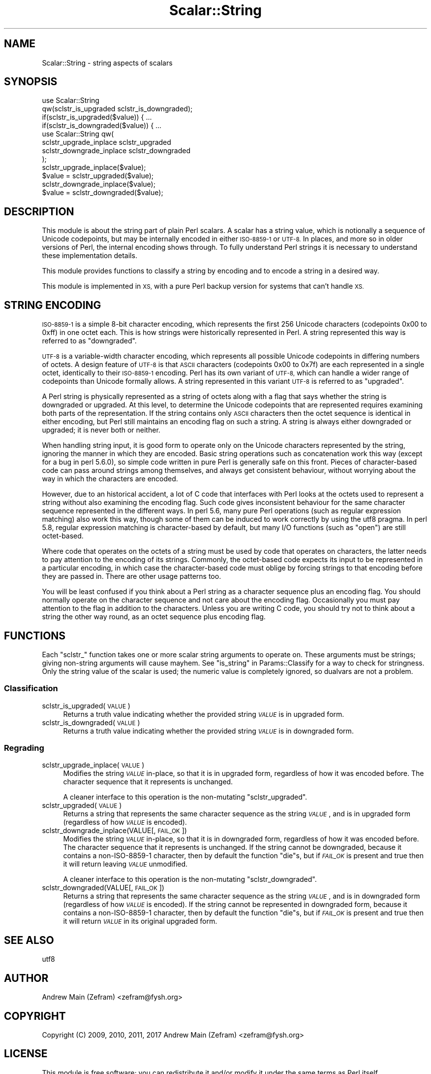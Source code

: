 .\" Automatically generated by Pod::Man 4.14 (Pod::Simple 3.40)
.\"
.\" Standard preamble:
.\" ========================================================================
.de Sp \" Vertical space (when we can't use .PP)
.if t .sp .5v
.if n .sp
..
.de Vb \" Begin verbatim text
.ft CW
.nf
.ne \\$1
..
.de Ve \" End verbatim text
.ft R
.fi
..
.\" Set up some character translations and predefined strings.  \*(-- will
.\" give an unbreakable dash, \*(PI will give pi, \*(L" will give a left
.\" double quote, and \*(R" will give a right double quote.  \*(C+ will
.\" give a nicer C++.  Capital omega is used to do unbreakable dashes and
.\" therefore won't be available.  \*(C` and \*(C' expand to `' in nroff,
.\" nothing in troff, for use with C<>.
.tr \(*W-
.ds C+ C\v'-.1v'\h'-1p'\s-2+\h'-1p'+\s0\v'.1v'\h'-1p'
.ie n \{\
.    ds -- \(*W-
.    ds PI pi
.    if (\n(.H=4u)&(1m=24u) .ds -- \(*W\h'-12u'\(*W\h'-12u'-\" diablo 10 pitch
.    if (\n(.H=4u)&(1m=20u) .ds -- \(*W\h'-12u'\(*W\h'-8u'-\"  diablo 12 pitch
.    ds L" ""
.    ds R" ""
.    ds C` ""
.    ds C' ""
'br\}
.el\{\
.    ds -- \|\(em\|
.    ds PI \(*p
.    ds L" ``
.    ds R" ''
.    ds C`
.    ds C'
'br\}
.\"
.\" Escape single quotes in literal strings from groff's Unicode transform.
.ie \n(.g .ds Aq \(aq
.el       .ds Aq '
.\"
.\" If the F register is >0, we'll generate index entries on stderr for
.\" titles (.TH), headers (.SH), subsections (.SS), items (.Ip), and index
.\" entries marked with X<> in POD.  Of course, you'll have to process the
.\" output yourself in some meaningful fashion.
.\"
.\" Avoid warning from groff about undefined register 'F'.
.de IX
..
.nr rF 0
.if \n(.g .if rF .nr rF 1
.if (\n(rF:(\n(.g==0)) \{\
.    if \nF \{\
.        de IX
.        tm Index:\\$1\t\\n%\t"\\$2"
..
.        if !\nF==2 \{\
.            nr % 0
.            nr F 2
.        \}
.    \}
.\}
.rr rF
.\"
.\" Accent mark definitions (@(#)ms.acc 1.5 88/02/08 SMI; from UCB 4.2).
.\" Fear.  Run.  Save yourself.  No user-serviceable parts.
.    \" fudge factors for nroff and troff
.if n \{\
.    ds #H 0
.    ds #V .8m
.    ds #F .3m
.    ds #[ \f1
.    ds #] \fP
.\}
.if t \{\
.    ds #H ((1u-(\\\\n(.fu%2u))*.13m)
.    ds #V .6m
.    ds #F 0
.    ds #[ \&
.    ds #] \&
.\}
.    \" simple accents for nroff and troff
.if n \{\
.    ds ' \&
.    ds ` \&
.    ds ^ \&
.    ds , \&
.    ds ~ ~
.    ds /
.\}
.if t \{\
.    ds ' \\k:\h'-(\\n(.wu*8/10-\*(#H)'\'\h"|\\n:u"
.    ds ` \\k:\h'-(\\n(.wu*8/10-\*(#H)'\`\h'|\\n:u'
.    ds ^ \\k:\h'-(\\n(.wu*10/11-\*(#H)'^\h'|\\n:u'
.    ds , \\k:\h'-(\\n(.wu*8/10)',\h'|\\n:u'
.    ds ~ \\k:\h'-(\\n(.wu-\*(#H-.1m)'~\h'|\\n:u'
.    ds / \\k:\h'-(\\n(.wu*8/10-\*(#H)'\z\(sl\h'|\\n:u'
.\}
.    \" troff and (daisy-wheel) nroff accents
.ds : \\k:\h'-(\\n(.wu*8/10-\*(#H+.1m+\*(#F)'\v'-\*(#V'\z.\h'.2m+\*(#F'.\h'|\\n:u'\v'\*(#V'
.ds 8 \h'\*(#H'\(*b\h'-\*(#H'
.ds o \\k:\h'-(\\n(.wu+\w'\(de'u-\*(#H)/2u'\v'-.3n'\*(#[\z\(de\v'.3n'\h'|\\n:u'\*(#]
.ds d- \h'\*(#H'\(pd\h'-\w'~'u'\v'-.25m'\f2\(hy\fP\v'.25m'\h'-\*(#H'
.ds D- D\\k:\h'-\w'D'u'\v'-.11m'\z\(hy\v'.11m'\h'|\\n:u'
.ds th \*(#[\v'.3m'\s+1I\s-1\v'-.3m'\h'-(\w'I'u*2/3)'\s-1o\s+1\*(#]
.ds Th \*(#[\s+2I\s-2\h'-\w'I'u*3/5'\v'-.3m'o\v'.3m'\*(#]
.ds ae a\h'-(\w'a'u*4/10)'e
.ds Ae A\h'-(\w'A'u*4/10)'E
.    \" corrections for vroff
.if v .ds ~ \\k:\h'-(\\n(.wu*9/10-\*(#H)'\s-2\u~\d\s+2\h'|\\n:u'
.if v .ds ^ \\k:\h'-(\\n(.wu*10/11-\*(#H)'\v'-.4m'^\v'.4m'\h'|\\n:u'
.    \" for low resolution devices (crt and lpr)
.if \n(.H>23 .if \n(.V>19 \
\{\
.    ds : e
.    ds 8 ss
.    ds o a
.    ds d- d\h'-1'\(ga
.    ds D- D\h'-1'\(hy
.    ds th \o'bp'
.    ds Th \o'LP'
.    ds ae ae
.    ds Ae AE
.\}
.rm #[ #] #H #V #F C
.\" ========================================================================
.\"
.IX Title "Scalar::String 3"
.TH Scalar::String 3 "2020-07-12" "perl v5.32.0" "User Contributed Perl Documentation"
.\" For nroff, turn off justification.  Always turn off hyphenation; it makes
.\" way too many mistakes in technical documents.
.if n .ad l
.nh
.SH "NAME"
Scalar::String \- string aspects of scalars
.SH "SYNOPSIS"
.IX Header "SYNOPSIS"
.Vb 2
\&        use Scalar::String
\&                qw(sclstr_is_upgraded sclstr_is_downgraded);
\&
\&        if(sclstr_is_upgraded($value)) { ...
\&        if(sclstr_is_downgraded($value)) { ...
\&
\&        use Scalar::String qw(
\&                sclstr_upgrade_inplace sclstr_upgraded
\&                sclstr_downgrade_inplace sclstr_downgraded
\&        );
\&
\&        sclstr_upgrade_inplace($value);
\&        $value = sclstr_upgraded($value);
\&        sclstr_downgrade_inplace($value);
\&        $value = sclstr_downgraded($value);
.Ve
.SH "DESCRIPTION"
.IX Header "DESCRIPTION"
This module is about the string part of plain Perl scalars.  A scalar has
a string value, which is notionally a sequence of Unicode codepoints, but
may be internally encoded in either \s-1ISO\-8859\-1\s0 or \s-1UTF\-8.\s0  In places, and
more so in older versions of Perl, the internal encoding shows through.
To fully understand Perl strings it is necessary to understand these
implementation details.
.PP
This module provides functions to classify a string by encoding and to
encode a string in a desired way.
.PP
This module is implemented in \s-1XS,\s0 with a pure Perl backup version for
systems that can't handle \s-1XS.\s0
.SH "STRING ENCODING"
.IX Header "STRING ENCODING"
\&\s-1ISO\-8859\-1\s0 is a simple 8\-bit character encoding, which represents the
first 256 Unicode characters (codepoints 0x00 to 0xff) in one octet each.
This is how strings were historically represented in Perl.  A string
represented this way is referred to as \*(L"downgraded\*(R".
.PP
\&\s-1UTF\-8\s0 is a variable-width character encoding, which represents all
possible Unicode codepoints in differing numbers of octets.  A design
feature of \s-1UTF\-8\s0 is that \s-1ASCII\s0 characters (codepoints 0x00 to 0x7f)
are each represented in a single octet, identically to their \s-1ISO\-8859\-1\s0
encoding.  Perl has its own variant of \s-1UTF\-8,\s0 which can handle a wider
range of codepoints than Unicode formally allows.  A string represented
in this variant \s-1UTF\-8\s0 is referred to as \*(L"upgraded\*(R".
.PP
A Perl string is physically represented as a string of octets along with
a flag that says whether the string is downgraded or upgraded.  At this
level, to determine the Unicode codepoints that are represented requires
examining both parts of the representation.  If the string contains only
\&\s-1ASCII\s0 characters then the octet sequence is identical in either encoding,
but Perl still maintains an encoding flag on such a string.  A string
is always either downgraded or upgraded; it is never both or neither.
.PP
When handling string input, it is good form to operate only on the Unicode
characters represented by the string, ignoring the manner in which they
are encoded.  Basic string operations such as concatenation work this way
(except for a bug in perl 5.6.0), so simple code written in pure Perl is
generally safe on this front.  Pieces of character-based code can pass
around strings among themselves, and always get consistent behaviour,
without worrying about the way in which the characters are encoded.
.PP
However, due to an historical accident, a lot of C code that interfaces
with Perl looks at the octets used to represent a string without also
examining the encoding flag.  Such code gives inconsistent behaviour for
the same character sequence represented in the different ways.  In perl
5.6, many pure Perl operations (such as regular expression matching)
also work this way, though some of them can be induced to work correctly
by using the utf8 pragma.  In perl 5.8, regular expression matching
is character-based by default, but many I/O functions (such as \f(CW\*(C`open\*(C'\fR)
are still octet-based.
.PP
Where code that operates on the octets of a string must be used by code
that operates on characters, the latter needs to pay attention to the
encoding of its strings.  Commonly, the octet-based code expects its
input to be represented in a particular encoding, in which case the
character-based code must oblige by forcing strings to that encoding
before they are passed in.  There are other usage patterns too.
.PP
You will be least confused if you think about a Perl string as a character
sequence plus an encoding flag.  You should normally operate on the
character sequence and not care about the encoding flag.  Occasionally you
must pay attention to the flag in addition to the characters.  Unless you
are writing C code, you should try not to think about a string the other
way round, as an octet sequence plus encoding flag.
.SH "FUNCTIONS"
.IX Header "FUNCTIONS"
Each \*(L"sclstr_\*(R" function takes one or more scalar string arguments to
operate on.  These arguments must be strings; giving non-string arguments
will cause mayhem.  See \*(L"is_string\*(R" in Params::Classify for a way to
check for stringness.  Only the string value of the scalar is used;
the numeric value is completely ignored, so dualvars are not a problem.
.SS "Classification"
.IX Subsection "Classification"
.IP "sclstr_is_upgraded(\s-1VALUE\s0)" 4
.IX Item "sclstr_is_upgraded(VALUE)"
Returns a truth value indicating whether the provided string \fI\s-1VALUE\s0\fR
is in upgraded form.
.IP "sclstr_is_downgraded(\s-1VALUE\s0)" 4
.IX Item "sclstr_is_downgraded(VALUE)"
Returns a truth value indicating whether the provided string \fI\s-1VALUE\s0\fR
is in downgraded form.
.SS "Regrading"
.IX Subsection "Regrading"
.IP "sclstr_upgrade_inplace(\s-1VALUE\s0)" 4
.IX Item "sclstr_upgrade_inplace(VALUE)"
Modifies the string \fI\s-1VALUE\s0\fR in-place, so that it is in upgraded form,
regardless of how it was encoded before.  The character sequence that
it represents is unchanged.
.Sp
A cleaner interface to this operation is the non-mutating
\&\*(L"sclstr_upgraded\*(R".
.IP "sclstr_upgraded(\s-1VALUE\s0)" 4
.IX Item "sclstr_upgraded(VALUE)"
Returns a string that represents the same character sequence as the string
\&\fI\s-1VALUE\s0\fR, and is in upgraded form (regardless of how \fI\s-1VALUE\s0\fR is encoded).
.IP "sclstr_downgrade_inplace(VALUE[, \s-1FAIL_OK\s0])" 4
.IX Item "sclstr_downgrade_inplace(VALUE[, FAIL_OK])"
Modifies the string \fI\s-1VALUE\s0\fR in-place, so that it is in downgraded form,
regardless of how it was encoded before.  The character sequence that it
represents is unchanged.  If the string cannot be downgraded, because it
contains a non\-ISO\-8859\-1 character, then by default the function \f(CW\*(C`die\*(C'\fRs,
but if \fI\s-1FAIL_OK\s0\fR is present and true then it will return leaving \fI\s-1VALUE\s0\fR
unmodified.
.Sp
A cleaner interface to this operation is the non-mutating
\&\*(L"sclstr_downgraded\*(R".
.IP "sclstr_downgraded(VALUE[, \s-1FAIL_OK\s0])" 4
.IX Item "sclstr_downgraded(VALUE[, FAIL_OK])"
Returns a string that represents the same character sequence as the
string \fI\s-1VALUE\s0\fR, and is in downgraded form (regardless of how \fI\s-1VALUE\s0\fR
is encoded).  If the string cannot be represented in downgraded form,
because it contains a non\-ISO\-8859\-1 character, then by default the
function \f(CW\*(C`die\*(C'\fRs, but if \fI\s-1FAIL_OK\s0\fR is present and true then it will
return \fI\s-1VALUE\s0\fR in its original upgraded form.
.SH "SEE ALSO"
.IX Header "SEE ALSO"
utf8
.SH "AUTHOR"
.IX Header "AUTHOR"
Andrew Main (Zefram) <zefram@fysh.org>
.SH "COPYRIGHT"
.IX Header "COPYRIGHT"
Copyright (C) 2009, 2010, 2011, 2017
Andrew Main (Zefram) <zefram@fysh.org>
.SH "LICENSE"
.IX Header "LICENSE"
This module is free software; you can redistribute it and/or modify it
under the same terms as Perl itself.
